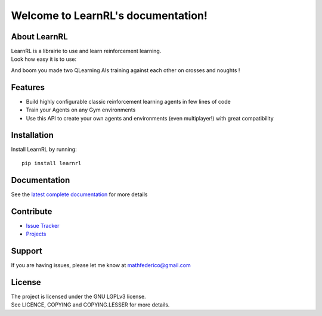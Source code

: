 Welcome to LearnRL's documentation!
===================================

About LearnRL
-------------

| LearnRL is a librairie to use and learn reinforcement learning.
| Look how easy it is to use:

.. code-block:: python
   :linenos:

   import learnrl as rl
   from learnrl.environments import CrossesAndNoughtsEnv
   from learnrl.agents import TableAgent

   env = CrossesAndNoughtsEnv()
   agent1 = TableAgent(state_space=env.observation_space, action_space=env.action_space)
   agent2 = TableAgent(state_space=env.observation_space, action_space=env.action_space)

   agents = [agent1, agent2]
   pg = rl.Playground(env, agents)
   pg.fit(50000, verbose=1)

And boom you made two QLearning AIs training against each other on crosses and noughts !

Features
--------

- Build highly configurable classic reinforcement learning agents in few lines of code
- Train your Agents on any Gym environments
- Use this API to create your own agents and environments (even multiplayer!) with great compatibility

Installation
------------

Install LearnRL by running::

   pip install learnrl

Documentation
-------------

See the `latest complete documentation <https://learnrl.readthedocs.io/en/latest/>`_ for more details

Contribute
----------

- `Issue Tracker <https://github.com/MathisFederico/LearnRL/issues>`_
- `Projects <https://github.com/MathisFederico/LearnRL/projects>`_

Support
-------

If you are having issues, please let me know at mathfederico@gmail.com

License
-------

| The project is licensed under the GNU LGPLv3 license.
| See LICENCE, COPYING and COPYING.LESSER for more details.

.. |gym.Env| replace:: `environment <http://gym.openai.com/docs/#environments>`__
.. |gym.Space| replace:: `space <http://gym.openai.com/docs/#spaces>`__
.. |hash| replace:: `perfect hash functions <https://en.wikipedia.org/wiki/Perfect_hash_function>`__
